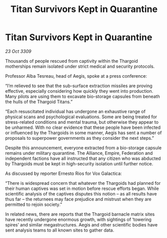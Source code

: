 :PROPERTIES:
:ID:       0a73bf30-1b87-40a4-b3b3-7a8a755924a1
:END:
#+title: Titan Survivors Kept in Quarantine
#+filetags: :Empire:Alliance:Thargoid:galnet:

* Titan Survivors Kept in Quarantine

/23 Oct 3309/

Thousands of people rescued from captivity within the Thargoid motherships remain isolated under strict medical and security protocols. 

Professor Alba Tesreau, head of Aegis, spoke at a press conference: 

“I’m relieved to see that the sub-surface extraction missiles are proving effective, especially considering how quickly they went into production. Many pilots are using them to excavate bio-storage capsules from beneath the hulls of the Thargoid Titans.” 

“Each resuscitated individual has undergone an exhaustive range of physical scans and psychological evaluations. Some are being treated for stress-related conditions and mental trauma, but otherwise they appear to be unharmed. With no clear evidence that these people have been infected or influenced by the Thargoids in some manner, Aegis has sent a number of proposals to superpower governments as they consider the next steps.” 

Despite this announcement, everyone extracted from a bio-storage capsule remains under military quarantine. The Alliance, Empire, Federation and independent factions have all instructed that any citizen who was abducted by Thargoids must be kept in high-security isolation until further notice. 

As discussed by reporter Ernesto Rios for Vox Galactica: 

“There is widespread concern that whatever the Thargoids had planned for their human captives was set in motion before rescue efforts began. While scientific analysis of the captives disputes this notion – as all results have thus far – the returnees may face prejudice and mistrust when they are permitted to rejoin society.” 

In related news, there are reports that the Thargoid barnacle matrix sites have recently undergone enormous growth, with sightings of ‘towering spires’ and similar megastructures. Aegis and other scientific bodies have sent analysis teams to all known sites to gather data.
